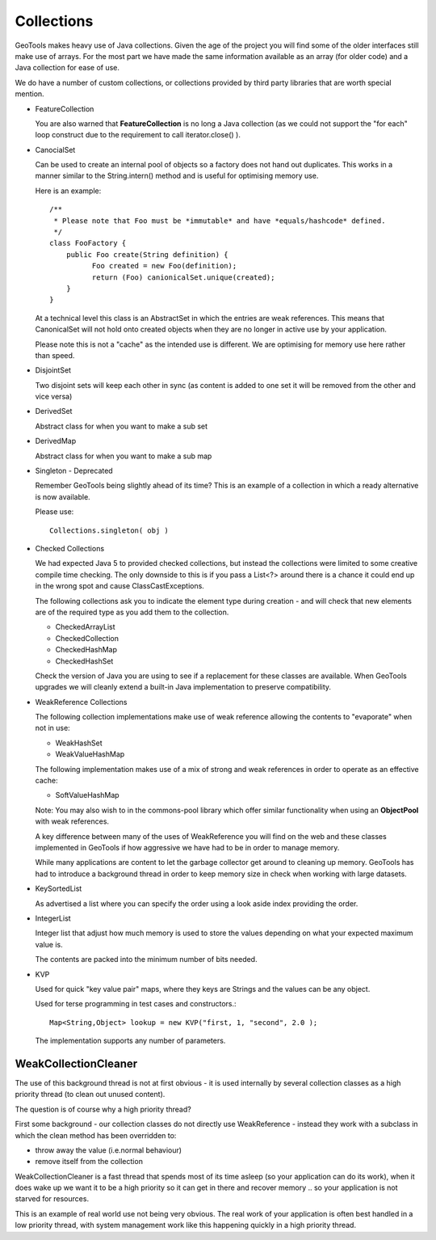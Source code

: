 Collections
-----------

GeoTools makes heavy use of Java collections. Given the age of the project you will find some of the older interfaces still make use of arrays. For the most part we have made the same information available as an array (for older code) and a Java collection for ease of use.

We do have a number of custom collections, or collections provided by third party libraries that are worth special mention.

* FeatureCollection
  
  You are also warned that **FeatureCollection** is no long a
  Java collection (as we could not support the "for each" loop
  construct due to the requirement to call iterator.close() ).

* CanocialSet
  
  Can be used to create an internal pool of objects so a factory
  does not hand out duplicates. This works in a manner similar to
  the String.intern() method and is useful for optimising memory
  use.

  Here is an example::
    
    /**
     * Please note that Foo must be *immutable* and have *equals/hashcode* defined.
     */
    class FooFactory {
        public Foo create(String definition) {
              Foo created = new Foo(definition);
              return (Foo) canionicalSet.unique(created);
        }
    }
  
  At a technical level this class is an AbstractSet in which the entries are weak references. This means that CanonicalSet will not
  hold onto created objects when they are no longer in active use by your application.

  Please note this is not a "cache" as the intended use is different. We are optimising for memory use here rather than speed.

* DisjointSet
  
  Two disjoint sets will keep each other in sync (as content is
  added to one set it will be removed from the other and vice
  versa)

* DerivedSet
  
  Abstract class for when you want to make a sub set
  
* DerivedMap
  
  Abstract class for when you want to make a sub map

* Singleton - Deprecated
  
  Remember GeoTools being slightly ahead of its time? This is an
  example of a collection in which a ready alternative is now
  available.
  
  Please use::
    
    Collections.singleton( obj )

* Checked Collections
  
  We had expected Java 5 to provided checked collections, but instead 
  the collections were limited to some creative compile time checking. The only downside to this is if you pass a 
  List<?> around there is a chance it could end up in
  the wrong spot and cause ClassCastExceptions.

  The following collections ask you to indicate the element
  type during creation - and will check that new elements
  are of the required type as you add them to the collection.
  
  * CheckedArrayList
  * CheckedCollection
  * CheckedHashMap
  * CheckedHashSet
  
  Check the version of Java you are using to see if a replacement
  for these classes are available. When GeoTools upgrades we will
  cleanly extend a built-in Java implementation to preserve
  compatibility.

* WeakReference Collections
  
  The following collection implementations make use of weak
  reference allowing the contents to "evaporate" when not in use:
  
  * WeakHashSet
  * WeakValueHashMap
  
  The following implementation makes use of a mix of strong and
  weak references in order to operate as an effective cache:
  
  * SoftValueHashMap
  
  Note: You may also wish to in the commons-pool library which
  offer similar functionality when using an **ObjectPool** with
  weak references.
  
  A key difference between many of the uses of WeakReference you
  will find on the web and these classes implemented in GeoTools
  if how aggressive we have had to be in order to manage memory.
  
  While many applications are content to let the garbage collector
  get around to cleaning up memory. GeoTools has had to introduce
  a background thread in order to keep memory size in check when
  working with large datasets.

* KeySortedList
  
  As advertised a list where you can specify the order using a
  look aside index providing the order.

* IntegerList
  
  Integer list that adjust how much memory is used to store the
  values depending on what your expected maximum value is.
  
  The contents are packed into the minimum number of bits needed.

* KVP
  
  Used for quick "key value pair" maps, where they keys are
  Strings and the values can be any object. 
  
  Used for terse programming in test cases and constructors.::
    
    Map<String,Object> lookup = new KVP("first, 1, "second", 2.0 );
  
  The implementation supports any number of parameters.

WeakCollectionCleaner
^^^^^^^^^^^^^^^^^^^^^

The use of this background thread is not at first obvious - it is used internally by several collection classes as a high priority thread (to clean out unused content).

The question is of course why a high priority thread?

First some background - our collection classes do not directly use WeakReference - instead they work with a subclass in which the clean method has been overridden to:

* throw away the value (i.e.normal behaviour)
* remove itself from the collection

WeakCollectionCleaner is a fast thread that spends most of its time asleep (so your application can do its work), when it does wake up we want it to be a high priority so it can get in there and recover memory .. so your application is not starved for resources.

This is an example of real world use not being very obvious. The real work of your application is often best handled in a low priority thread, with system management work like this happening quickly in a high priority thread.
